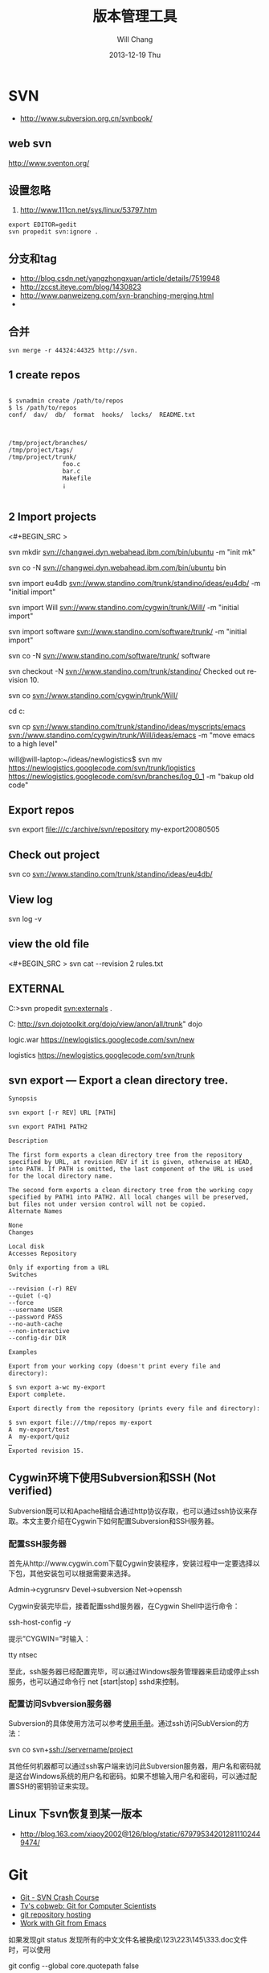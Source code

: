 #+TITLE:       版本管理工具
#+AUTHOR:      Will Chang
#+EMAIL:       changwei.cn@gmail.com
#+DATE:        2013-12-19 Thu
#+URI:         /wiki/html/vesionmanage
#+KEYWORDS:    svn,cvs,git,hg
#+TAGS:        :svn:cvs:git:hg:
#+LANGUAGE:    en
#+OPTIONS:     H:3 num:nil toc:nil \n:nil ::t |:t ^:nil -:nil f:t *:t <:t
#+DESCRIPTION:  Version control



* SVN

 - http://www.subversion.org.cn/svnbook/

** web svn

http://www.sventon.org/


** 设置忽略

  1. http://www.111cn.net/sys/linux/53797.htm

#+BEGIN_SRC
 export EDITOR=gedit
 svn propedit svn:ignore .
#+END_SRC

** 分支和tag

   - http://blog.csdn.net/yangzhongxuan/article/details/7519948
   - http://zccst.iteye.com/blog/1430823
   - http://www.panweizeng.com/svn-branching-merging.html
   -
** 合并

#+BEGIN_SRC
svn merge -r 44324:44325 http://svn.
#+END_SRC

** 1 create repos


#+BEGIN_SRC

$ svnadmin create /path/to/repos
$ ls /path/to/repos
conf/  dav/  db/  format  hooks/  locks/  README.txt



/tmp/project/branches/
/tmp/project/tags/
/tmp/project/trunk/
               foo.c
               bar.c
               Makefile
               ¡­

#+END_SRC

** 2 Import projects


<#+BEGIN_SRC >

svn mkdir svn://changwei.dyn.webahead.ibm.com/bin/ubuntu  -m "init mk"

svn co -N  svn://changwei.dyn.webahead.ibm.com/bin/ubuntu  bin

svn import eu4db  svn://www.standino.com/trunk/standino/ideas/eu4db/ -m "initial import"

svn import Will  svn://www.standino.com/cygwin/trunk/Will/ -m "initial import"

svn import software svn://www.standino.com/software/trunk/ -m "initial import"

svn co -N svn://www.standino.com/software/trunk/ software

svn checkout -N svn://www.standino.com/trunk/standino/
Checked out revision 10.

svn co svn://www.standino.com/cygwin/trunk/Will/

cd c:\standino


svn cp svn://www.standino.com/trunk/standino/ideas/myscripts/emacs
svn://www.standino.com/cygwin/trunk/Will/ideas/emacs -m "move emacs to
a high level"

will@will-laptop:~/ideas/newlogistics$ svn mv https://newlogistics.googlecode.com/svn/trunk/logistics  https://newlogistics.googlecode.com/svn/branches/log_0_1 -m "bakup old code"


#+END_SRC

** Export repos

svn export file:///c:/archive/svn/repository my-export20080505

** Check out project

svn co svn://www.standino.com/trunk/standino/ideas/eu4db/

** View log
svn log -v

** view the old file

<#+BEGIN_SRC >
svn cat --revision 2 rules.txt
#+END_SRC

** EXTERNAL

C:\standino\ideas>svn propedit svn:externals .

C:\standino\ideas\logistics\web\src
http://svn.dojotoolkit.org/dojo/view/anon/all/trunk" dojo

logic.war https://newlogistics.googlecode.com/svn/new

logistics  https://newlogistics.googlecode.com/svn/trunk

** svn export — Export a clean directory tree.

#+BEGIN_SRC
Synopsis

svn export [-r REV] URL [PATH]

svn export PATH1 PATH2

Description

The first form exports a clean directory tree from the repository specified by URL, at revision REV if it is given, otherwise at HEAD, into PATH. If PATH is omitted, the last component of the URL is used for the local directory name.

The second form exports a clean directory tree from the working copy specified by PATH1 into PATH2. All local changes will be preserved, but files not under version control will not be copied.
Alternate Names

None
Changes

Local disk
Accesses Repository

Only if exporting from a URL
Switches

--revision (-r) REV
--quiet (-q)
--force
--username USER
--password PASS
--no-auth-cache
--non-interactive
--config-dir DIR

Examples

Export from your working copy (doesn't print every file and directory):

$ svn export a-wc my-export
Export complete.

Export directly from the repository (prints every file and directory):

$ svn export file:///tmp/repos my-export
A  my-export/test
A  my-export/quiz
…
Exported revision 15.
#+END_SRC


** Cygwin环境下使用Subversion和SSH (Not verified)

Subversion既可以和Apache相结合通过http协议存取，也可以通过ssh协议来存取。本文主要介绍在Cygwin下如何配置Subversion和SSH服务器。

*** 配置SSH服务器

首先从http://www.cygwin.com下载Cygwin安装程序，安装过程中一定要选择以下包，其他安装包可以根据需要来选择。

Admin->cygrunsrv
Devel->subversion
Net->openssh

Cygwin安装完毕后，接着配置sshd服务器，在Cygwin Shell中运行命令：

ssh-host-config -y

提示”CYGWIN=”时输入：

tty ntsec

至此，ssh服务器已经配置完毕，可以通过Windows服务管理器来启动或停止ssh服务，也可以通过命令行 net [start|stop] sshd来控制。

*** 配置访问Svbversion服务器

Subversion的具体使用方法可以参考[[http://www.subversion.org.cn/svnbook/][使用手册]]。通过ssh访问SubVersion的方法：

svn co svn+ssh://servername/project

其他任何机器都可以通过ssh客户端来访问此Subversion服务器，用户名和密码就是这台Windows系统的用户名和密码。如果不想输入用户名和密码，可以通过配置SSH的密钥验证来实现。

** Linux 下svn恢复到某一版本

  - http://blog.163.com/xiaoy2002@126/blog/static/679795342012811102449474/ 

* Git

 - [[http://git.or.cz/course/svn.html][Git - SVN Crash Course]]
 - [[http://eagain.net/articles/git-for-computer-scientists/][Tv's cobweb: Git for Computer Scientists]]
 - [[http://github.com/][git repository hosting]]
 - [[http://xtalk.msk.su/~ott/en/writings/emacs-vcs/EmacsGit.html][Work with Git from Emacs]]

如果发现git status 发现所有的中文文件名被换成\123\223\145\333.doc文件时，可以使用

 git config --global core.quotepath false

** DONE 子模块
   CLOSED: [2014-03-31 一 11:05]
   - State "DONE"       from "OKTODAY"    [2014-03-31 一 11:05]
   - State "OKTODAY"    from "STARTED"    [2014-03-31 一 11:05]
   :LOGBOOK:
   CLOCK: [2014-03-31 一 10:33]--[2014-03-31 一 11:05] =>  0:32
   :END:


 2. http://aoxuis.me/posts/2013/08/07/git-subtree/
 3. http://ruby-china.org/topics/13001
 1. http://git-scm.com/book/zh/Git-%E5%B7%A5%E5%85%B7-%E5%AD%90%E6%A8%A1%E5%9D%97

#+BEGIN_SRC

git clone https://github.com/standino/easy-portal.git

cd easy-portal/

git remote add -f jquery-ui-portlet https://github.com/standino/jquery-ui-portlet.git

git subtree add --prefix=src/main/webapp/resources/jquery-ui-portlet jquery-ui-portlet master --squash

#+END_SRC

** [[http://blog.csdn.net/ithomer/article/details/7529841][本文将对Git 命令，做一下全面而系统的简短总结，整理成简洁、明了的图表结构，方便查询]]

一、 Git 常用命令速查
git branch 查看本地所有分支
git status 查看当前状态
git commit 提交
git branch -a 查看所有的分支
git branch -r 查看远程所有分支
git commit -am "init" 提交并且加注释
git remote add origin git@192.168.1.119:ndshow
git push origin master 将文件给推到服务器上
git remote show origin 显示远程库origin里的资源
git push origin master:develop
git push origin master:hb-dev 将本地库与服务器上的库进行关联
git checkout --track origin/dev 切换到远程dev分支
git branch -D master develop 删除本地库develop
git checkout -b dev 建立一个新的本地分支dev
git merge origin/dev 将分支dev与当前分支进行合并
git checkout dev 切换到本地dev分支
git remote show 查看远程库
git add .
git rm 文件名(包括路径) 从git中删除指定文件
git clone git://github.com/schacon/grit.git 从服务器上将代码给拉下来
git config --list 看所有用户
git ls-files 看已经被提交的
git rm [file name] 删除一个文件
git commit -a 提交当前repos的所有的改变
git add [file name] 添加一个文件到git index
git commit -v 当你用－v参数的时候可以看commit的差异
git commit -m "This is the message describing the commit" 添加commit信息
git commit -a -a是代表add，把所有的change加到git index里然后再commit
git commit -a -v 一般提交命令
git log 看你commit的日志
git diff 查看尚未暂存的更新
git rm a.a 移除文件(从暂存区和工作区中删除)
git rm --cached a.a 移除文件(只从暂存区中删除)
git commit -m "remove" 移除文件(从Git中删除)
git rm -f a.a 强行移除修改后文件(从暂存区和工作区中删除)
git diff --cached 或 $ git diff --staged 查看尚未提交的更新
git stash push 将文件给push到一个临时空间中
git stash pop 将文件从临时空间pop下来
---------------------------------------------------------
git remote add origin git@github.com:username/Hello-World.git
git push origin master 将本地项目给提交到服务器中
-----------------------------------------------------------
git pull 本地与服务器端同步
-----------------------------------------------------------------
git push (远程仓库名) (分支名) 将本地分支推送到服务器上去。
git push origin serverfix:awesomebranch
------------------------------------------------------------------
git fetch 相当于是从远程获取最新版本到本地，不会自动merge
git commit -a -m "log_message" (-a是提交所有改动，-m是加入log信息) 本地修改同步至服务器端 ：
git branch branch_0.1 master 从主分支master创建branch_0.1分支
git branch -m branch_0.1 branch_1.0 将branch_0.1重命名为branch_1.0
git checkout branch_1.0/master 切换到branch_1.0/master分支
du -hs

git branch 删除远程branch
git push origin :branch_remote_name
git branch -r -d branch_remote_name

-----------------------------------------------------------
初始化版本库，并提交到远程服务器端
mkdir WebApp
cd WebApp
git init                                本地初始化
touch README
git add README          添加文件
git commit -m 'first commit'
git remote add origin git@github.com:daixu/WebApp.git   增加一个远程服务器端
上面的命令会增加URL地址为'git@github.com:daixu/WebApp.git'，名称为origin的远程服务器库，以后提交代码的时候只需要使用 origin别名即可


二、 Git 命令速查表

1、常用的Git命令
| 命令                   | 简要说明                                 |
| git add                | 添加至暂存区                             |
| git add–interactive    | 交互式添加                               |
| git apply              | 应用补丁                                 |
| git am                 | 应用邮件格式补丁                         |
| git annotate           | 同义词，等同于 git blame                 |
| git archive            | 文件归档打包                             |
| git bisect             | 二分查找                                 |
| git blame              | 文件逐行追溯                             |
| git branch             | 分支管理                                 |
| git cat-file           | 版本库对象研究工具                       |
| git checkout           | 检出到工作区、切换或创建分支             |
| git cherry-pick        | 提交拣选                                 |
| git citool             | 图形化提交，相当于 git gui 命令          |
| git clean              | 清除工作区未跟踪文件                     |
| git clone              | 克隆版本库                               |
| git commit             | 提交                                     |
| git config             | 查询和修改配置                           |
| git describe           | 通过里程碑直观地显示提交ID               |
| git diff               | 差异比较                                 |
| git difftool           | 调用图形化差异比较工具                   |
| git fetch              | 获取远程版本库的提交                     |
| git format-patch       | 创建邮件格式的补丁文件。参见 git am 命令 |
| git grep               | 文件内容搜索定位工具                     |
| git gui                | 基于Tcl/Tk的图形化工具，侧重提交等操作   |
| git help               | 帮助                                     |
| git init               | 版本库初始化                             |
| git init-db*           | 同义词，等同于 git init                  |
| git log                | 显示提交日志                             |
| git merge              | 分支合并                                 |
| git mergetool          | 图形化冲突解决                           |
| git mv                 | 重命名                                   |
| git pull               | 拉回远程版本库的提交                     |
| git push               | 推送至远程版本库                         |
| git rebase             | 分支变基                                 |
| git rebase–interactive | 交互式分支变基                           |
| git reflog             | 分支等引用变更记录管理                   |
| git remote             | 远程版本库管理                           |
| git repo-config*       | 同义词，等同于 git config                |
| git reset              | 重置改变分支“游标”指向                 |
| git rev-parse          | 将各种引用表示法转换为哈希值等           |
| git revert             | 反转提交                                 |
| git rm                 | 删除文件                                 |
| git show               | 显示各种类型的对象                       |
| git stage*             | 同义词，等同于 git add                   |
| git stash              | 保存和恢复进度                           |
| git status             | 显示工作区文件状态                       |
| git tag                | 里程碑管理                               |

2、对象库操作相关命令
| 命令             | 简要说明                             |
| git commit-tree  | 从树对象创建提交                     |
| git hash-object  | 从标准输入或文件计算哈希值或创建对象 |
| git ls-files     | 显示工作区和暂存区文件               |
| git ls-tree      | 显示树对象包含的文件                 |
| git mktag        | 读取标准输入创建一个里程碑对象       |
| git mktree       | 读取标准输入创建一个树对象           |
| git read-tree    | 读取树对象到暂存区                   |
| git update-index | 工作区内容注册到暂存区及暂存区管理   |
| git unpack-file  | 创建临时文件包含指定 blob 的内容     |
| git write-tree   | 从暂存区创建一个树对象               |

3、引用操作相关命令
| 命令                 | 简要说明                       |
| git check-ref-format | 检查引用名称是否符合规范       |
| git for-each-ref     | 引用迭代器，用于shell编程      |
| git ls-remote        | 显示远程版本库的引用           |
| git name-rev         | 将提交ID显示为友好名称         |
| git peek-remote*     | 过时命令，请使用 git ls-remote |
| git rev-list         | 显示版本范围                   |
| git show-branch      | 显示分支列表及拓扑关系         |
| git show-ref         | 显示本地引用                   |
| git symbolic-ref     | 显示或者设置符号引用           |
| git update-ref       | 更新引用的指向                 |
| git verify-tag       | 校验 GPG 签名的Tag             |

4、版本库管理相关命令
| 命令               | 简要说明                               |
| git count-objects  | 显示松散对象的数量和磁盘占用           |
| git filter-branch  | 版本库重构                             |
| git fsck           | 对象库完整性检查                       |
| git fsck-objects*  | 同义词，等同于 git fsck                |
| git gc             | 版本库存储优化                         |
| git index-pack     | 从打包文件创建对应的索引文件           |
| git lost-found*    | 过时，请使用 git fsck –lost-found 命令 |
| git pack-objects   | 从标准输入读入对象ID，打包到文件       |
| git pack-redundant | 查找多余的 pack 文件                   |
| git pack-refs      | 将引用打包到 .git/packed-refs 文件中   |
| git prune          | 从对象库删除过期对象                   |
| git prune-packed   | 将已经打包的松散对象删除               |
| git relink         | 为本地版本库中相同的对象建立硬连接     |
| git repack         | 将版本库未打包的松散对象打包           |
| git show-index     | 读取包的索引文件，显示打包文件中的内容 |
| git unpack-objects | 从打包文件释放文件                     |
| git verify-pack    | 校验对象库打包文件                     |
|                    |                                        |

5、数据传输相关命令
| 命令               | 简要说明                                                                            |
| git fetch-pack     | 执行 git fetch 或 git pull 命令时在本地执行此命令，用于从其他版本库获取缺失的对象   |
| git receive-pack   | 执行 git push 命令时在远程执行的命令，用于接受推送的数据                            |
| git send-pack      | 执行 git push 命令时在本地执行的命令，用于向其他版本库推送数据                      |
| git upload-archive | 执行 git archive –remote 命令基于远程版本库创建归档时，远程版本库执行此命令传送归档 |
| git upload-pack    | 执行 git fetch 或 git pull 命令时在远程执行此命令，将对象打包、上传                 |

6、邮件相关命令
| 命令               | 简要说明                                                                            |
| git imap-send      | 将补丁通过 IMAP 发送                                                                |
| git mailinfo       | 从邮件导出提交说明和补丁                                                            |
| git mailsplit      | 将 mbox 或 Maildir 格式邮箱中邮件逐一提取为文件                                     |
| git request-pull   | 创建包含提交间差异和执行PULL操作地址的信息                                          |
| git send-email     | 发送邮件                                                                            |

7、协议相关命令
| 命令                   | 简要说明                                    |
| git daemon             | 实现Git协议                                 |
| git http-backend       | 实现HTTP协议的CGI程序，支持智能HTTP协议     |
| git instaweb           | 即时启动浏览器通过 gitweb 浏览当前版本库    |
| git shell              | 受限制的shell，提供仅执行Git命令的SSH访问   |
| git update-server-info | 更新哑协议需要的辅助文件                    |
| git http-fetch         | 通过HTTP协议获取版本库                      |
| git http-push          | 通过HTTP/DAV协议推送                        |
| git remote-ext         | 由Git命令调用，通过外部命令提供扩展协议支持 |
| git remote-fd          | 由Git命令调用，使用文件描述符作为协议接口   |
| git remote-ftp         | 由Git命令调用，提供对FTP协议的支持          |
| git remote-ftps        | 由Git命令调用，提供对FTPS协议的支持         |
| git remote-http        | 由Git命令调用，提供对HTTP协议的支持         |
| git remote-https       | 由Git命令调用，提供对HTTPS协议的支持        |
| git remote-testgit     | 协议扩展示例脚本                            |

8、版本库转换和交互相关命令
| 命令                | 简要说明                                     |
| git archimport      | 导入Arch版本库到Git                          |
| git bundle          | 提交打包和解包，以便在不同版本库间传递       |
| git cvsexportcommit | 将Git的一个提交作为一个CVS检出               |
| git cvsimport       | 导入CVS版本库到Git。或者使用 cvs2git         |
| git cvsserver       | Git的CVS协议模拟器，可供CVS命令访问Git版本库 |
| git fast-export     | 将提交导出为 git-fast-import 格式            |
| git fast-import     | 其他版本库迁移至Git的通用工具                |
| git svn             | Git 作为前端操作 Subversion                  |

9、合并相关的辅助命令
| 命令                | 简要说明                                                      |
| git merge-base      | 供其他脚本调用，找到两个或多个提交最近的共同祖先              |
| git merge-file      | 针对文件的两个不同版本执行三向文件合并                        |
| git merge-index     | 对index中的冲突文件调用指定的冲突解决工具                     |
| git merge-octopus   | 合并两个以上分支。参见 git merge 的octopus合并策略            |
| git merge-one-file  | 由 git merge-index 调用的标准辅助程序                         |
| git merge-ours      | 合并使用本地版本，抛弃他人版本。参见 git merge 的ours合并策略 |
| git merge-recursive | 针对两个分支的三向合并。参见 git merge 的recursive合并策略    |
| git merge-resolve   | 针对两个分支的三向合并。参见 git merge 的resolve合并策略      |
| git merge-subtree   | 子树合并。参见 git merge 的 subtree 合并策略                  |
| git merge-tree      | 显式三向合并结果，不改变暂存区                                |
| git fmt-merge-msg   | 供执行合并操作的脚本调用，用于创建一个合并提交说明            |
| git rerere          | 重用所记录的冲突解决方案                                      |

10、 杂项
| 命令                  | 简要说明                                            |
| git bisect–helper     | 由 git bisect 命令调用，确认二分查找进度            |
| git check-attr        | 显示某个文件是否设置了某个属性                      |
| git checkout-index    | 从暂存区拷贝文件至工作区                            |
| git cherry            | 查找没有合并到上游的提交                            |
| git diff-files        | 比较暂存区和工作区，相当于 git diff –raw            |
| git diff-index        | 比较暂存区和版本库，相当于 git diff –cached –raw    |
| git diff-tree         | 比较两个树对象，相当于 git diff –raw A B            |
| git difftool–helper   | 由 git difftool 命令调用，默认要使用的差异比较工具  |
| git get-tar-commit-id | 从 git archive 创建的 tar 包中提取提交ID            |
| git gui–askpass       | 命令 git gui 的获取用户口令输入界面                 |
| git notes             | 提交评论管理                                        |
| git patch-id          | 补丁过滤行号和空白字符后生成补丁唯一ID              |
| git quiltimport       | 将Quilt补丁列表应用到当前分支                       |
| git replace           | 提交替换                                            |
| git shortlog          | 对 git log 的汇总输出，适合于产品发布说明           |
| git stripspace        | 删除空行，供其他脚本调用                            |
| git submodule         | 子模组管理                                          |
| git tar-tree          | 过时命令，请使用 git archive                        |
| git var               | 显示 Git 环境变量                                   |
| git web–browse        | 启动浏览器以查看目录或文件                          |
| git whatchanged       | 显示提交历史及每次提交的改动                        |
| git-mergetool–lib     | 包含于其他脚本中，提供合并/差异比较工具的选择和执行 |
| git-parse-remote      | 包含于其他脚本中，提供操作远程版本库的函数          |
| git-sh-setup          | 包含于其他脚本中，提供 shell 编程的函数库           |




** github 不需要用户名密码push

 - https://help.github.com/articles/generating-ssh-keys
 - https://help.github.com/articles/using-ssh-over-the-https-port

编辑SSH config文件，将连接端口改成443:
#+BEGIN_SRC 
$ gedit ~/.ssh/config
#+END_SRC

添加如下代码：
#+BEGIN_SRC 

Host github.com
User standino
Port 443
Hostname ssh.github.com

#+END_SRC

再试一下命令：
#+BEGIN_SRC 
chmod 700 config
git config --global url."https://".insteadOf git://
$ ssh -T git@github.com
#+END_SRC





** 如何使用 github
  - [[https://help.github.com/articles/fork-a-repo][Fork A Repo
]]

#+BEGIN_SRC sh

# Changes the active directory in the prompt to the newly cloned  directory

cd .emacs.d/

# Assigns the original repository to a remote called "upstream"

git remote add upstream https://github.com/purcell/emacs.d.git

# Pulls in changes not present in your local repository, without modifying your files

git fetch upstream

# Fetches any new changes from the original repository

git fetch upstream

# Merges any changes fetched into your working files

git merge upstream/master





#+END_SRC

** git submodule


git push --recurse-submodules=on-demand

git pull --recurse-submodules origin master

git submodule foreach git pull


The 'foreach' command can execute any arbitrary shell script. Two options to pull the very latest might be,

git submodule foreach git pull origin master
and,

git submodule foreach /path/to/some/cool/script.sh
That will iterate through all initialized submodules and run the given commands.

** git subtree 


  1. http://ruleant.blogspot.com/2013/06/git-subtree-module-with-gittrees-config.html
  2. http://stackoverflow.com/questions/3202674/procedure-for-cloning-git-repos-that-use-subtree

#+BEGIN_SRC 

$git subtree add --prefix=other_project \
     git://github.com/your_tree/your_project.git master
$git subtree push --prefix=other_project
$git subtree pull --prefix=other_project


he way that I have in the past re-created that relationship was by doing a subtree merge.

git pull -s subtree <lib> master
even if there is nothing to merge in/pull it should simply return without doing anything. Feel free to add --squash to the above pull so that you don't pull in any remote history.
#+END_SRC


** git 常用操作

  1. [[http://blog.csdn.net/jackystudio/article/details/12271839][【Git入门之六】远程仓库]]

* hg

[[http://hgbook.red-bean.com/][Mercurial: The Definitive Guide by Bryan O'Sullivan]]

http://wiki.alliedmods.net/Mercurial_Tutorial

 [[http://hgbook.red-bean.com/read/a-tour-of-mercurial-merging-work.html][Mercurial: The Definitive Guide]]

** [[http://www.javaforge.com/project/HGE][MercurialEclipse]]

MercurialEclipse is a plugin providing support for the highly popular Mercurial distributed version control system within the Eclipse IDE.

MercurialEclipse supports:

    * cloning repositories and importing them as Eclipse projects
    * push, pull and convenient syncronization
    * working with branches (branch, merge and rebase)
    * tags
    * undo (backout, rollback and strip)
    * diffs
    * histories
    * patches
    * Mercurial extensions (mqueue, transplant and such)


*** Big file！

 http://mercurial.selenic.com/wiki/html/BigfilesExtension

 http://mercurial.selenic.com/wiki/html/HandlingLargeFiles

Usage

  1. 'hg add', ignoring the size warning.
  2. hg bstat
  3. hg bupdate

<#+BEGIN_SRC >
    * The extension overrides 'hg update', so that it can compare contents of '.bigfiles' before and after the update to remove and fetch appropriate big files.
    * The directory storing versions of big files can be synced with the remote one (the extension doesn't do this, but tells the list of the necessary files). The versions corresponding to old changesets can be removed to save space.
    * To add a new big file, use normal 'hg add', ignoring the size warning.
    * To remove a tracked big file, just delete it.
    * 'hg bstatus' - to examine state of big files in working directory.
    * 'hg brefresh' - to refresh '.bigfiles' and versions directory with added,
          o removed and modified big files.
    * 'hg bupdate' - to fetch files from versions directory as recorded in
          o '.bigfiles', and get a list of necessary files missing in the version directory.
#+END_SRC
Configuration

Configure your .hgrc to enable the extension by adding following lines:
<#+BEGIN_SRC >
[extensions]
bigfiles = path/to/bigfiles.py

[bigfiles]
repo = path/to/versions/dir
#+END_SRC

*** How to manage my files with hg


home  with branch cygwin and ubuntu

 ---ideas with branch idea

I think I need  project --- ideas.

The project "will" is related with os: ubuntu, cygwin and windows. I can pull the will in cygwin from desktop to laptop. So I can
backup will project.

The project "ideas" on laptop should be same with the one on desktop.

I can write a shell script to start the will project on port 8000 and ideas project on 8002, then I pull all them to desktop to
backup the data.

*** Branch and tags


   hg clone myproject myproject-merge

   hg branches

   hg branch foo





   
** [[http://pypi.python.org/pypi/hgsvn][hgsvn]]

<#+BEGIN_SRC >
$ mkdir nose && cd nose
  # Make SVN checkout, initialize hg repository with first SVN revision
$ hgimportsvn http://python-nose.googlecode.com/svn/trunk
hgimportsvn svn://changwei.dyn.webahead.ibm.com
$ cd trunk
  # Pull all history from SVN, creating a new hg changeset for each SVN rev
$ hgpullsvn

#+END_SRC


** 2个命令创建一个Mercuria仓库，
> hg init
> hg serve，
通过这两个命令你就可以拥有一个通过HTTP协议访问的mercurial仓库， 你可以方便的通过客户端通过命令访问，或者你可以轻松的使用浏览器来浏览当前的代码。

** 方便的分布式功能
上一次在印度我想在一台新电脑上安装源代码，无奈网络速度太慢，于是乎，我找到一个存有源码的机器，hg serve，这样我得到了一个本地服务器，通过它，我在1分钟内拿到了代码，然后将hgrc(一个mercurial的配置文件)的URL指向在中国的服务器，继续更新后面的几个patch。 将一个1个小时的操作变成2分钟的操作。

如果你急需要某个patch, 但是你的同事还没来得及提交到服务器上去，没关系，你大可以将自己的workingcopy指向同事的电脑， 运行hg pull就可以从他那里及时的拿到最新的代码。

没有branch的痛苦, 没有branch是因为每个人都是一个branch -_-!!!

** 便捷的本地提交
使用Mercurial，你可以在没有网络的情况下通过
> hg ci
进行本地提交，再也无需因为没有网络时候患上“写代码没有SCM恐惧症”，你也可以通过这个命令在日常开发中即达到小步前进，又不用每10分钟非得跑一遍测试。

** 离线操作
不论是Mercurial的提交或者是diff，rollback，strip, merge都可以在没有网络的情况下进行，想像一下在中国开发，服务器在美国的痛苦：那缓慢爬行的小乌龟。

** 速度优势
Mercurial是增量存储，并且它会每隔一段时间进行对整个Repository打一个快照，这样当你去clone repository(相当于svn checkout)的时候，它可以找到最近的一个快照，并在它的基础上应用后续的patch。

** 基于patch的管理
Mercurial将你的提交作为一个patch管理， 你可以很容易拿到别人的patch，通过hg客户端或者linux上的 patch命令将别人最新的修正打在你的工作目录里面。

** 更多的便捷操作
你想将本地的某些提交取消? hg strip
你想将server上的某些changeset取消？hg backout
你想订制hg log的输出方式？定义自己的hg template。


这个工具在国内很少人使用，所以中文资料匮乏．只有官方的website上有一些少得可怜的中文资料了．不过总体上来说，hg还是比较好用的。

这里绍一下hg服务器的配置。关于hg在基本用法参见mercrial的官方网站。在做以下操作时，请到 http://www.selenic.com/mercurial/下载安装hg.

1.建立用户hgrepo

其它用户将用这个账户用hg服务器push代码。

useradd hgrepo -d /home/hgrepo # add user hgrepo
passwd hgrepo

2.建立hg代码仓库

如果代码仓库名称为project.hg,则可用如下命令。

cd /home/hgrepo
mkdir project.hg
cd project.hg
hg init # 初始化代码仓库
建立一个测试文件

echo "hello, mercurial" > sample.txt
hg add  # add
hg ci     # check in

3. 打开http

打开一个端口，让远程用户可以clone仓库中的代码.
在打开端口前请确定文件权限正确。

更改文件权限
chown hgrepo.hgrepo /home/hgrepo/project.hg -R
chmod og+rw /home/hgrepo/project.hg -R
打开端口

cd  /home/hgrepo/project.hg -R
hg serve -p 8002 &
可将上面两行加入/etc/rc.local这样就可以在开机的时候自动运行了。

4.使用hg

完成步骤3以后，我们就可以使用了。

clone到本地

例如你的服务器的名字为test.

hg clone http://test:8002
然后在本地目录就会出现一个project.hg的一个copy.

修改Client端的配置

更改.hg/hgrc，加上default-push和username
<#+BEGIN_SRC >
[paths]
default = http://test:8002
default-push = ssh://hgrepo@test//home/hgrepo/project.hg/
[ui]
username=shaohui.zheng

[paths]
default = http://9.123.157.55:8000
default-push = ssh://will@9.123.157.55//home/will/ideas/
[ui]
username=will

#+END_SRC
这样你就可用hg push 向服务器提交code了。这时服务器会问你passward,这个password就是用户hgrepo的password.

Good Luck.

** My setup

hg clone http://changweilaptop.dyn.webahead.ibm.com:8000/ ideas


hg clone http://9.186.119.53:8000/ ideas

** How to use Emacs to work with Mercurial

http://xtalk.msk.su/~ott/en/writings/emacs-vcs/EmacsMercurial.html


*** revert files

hg revert .amsn/ -r 385

首先，使用hg grep找到被删除的文件恢复。此命令的输出将显示该文件的最新版本是目前的，以及对已删除文件的路径。二，运行hg revert -r
<revision number> <path to deleted file>被删除的文件现在在你的工作拷贝，准备送回头部。


*** 4.2. How to declare trust

Users can add settings to their $HOME/.hgrc to tell Mercurial to trust other users. For instance, if Bob has decided he can trust Alice not to try to delete his files when he looks at her repository, he could add:

[trusted]
users = alice, carl, dan

Alternately, Bob can decide to trust a group of people (as specified in an operating system group)

[trusted]
groups = dev-team


** 比较两个 branch

  http://stackoverflow.com/questions/4731190/how-to-show-the-diff-specific-to-a-named-branch-in-mercurial


#+BEGIN_SRC
  109  hg branches
  110  hg branch
  111  hg branch '多维度设置采购计划控制参数'
  112  hg branch
  113  hg bookmark '多维度设置采购计划控制参数'
  114  hg bookmark '多维度设置采购计划控制参数init'
  115  hg branchdiff .
  116  hg st
  117  hg branchdiff .
  118  hg ci -m "测试branch之间的比较"
  119  hg branchdiff .
  120  hg update default
  121  hg branches
  126  hg merge  '多维度设置采购计划控制参数'
#+END_SRC

In your specific example I think you could get a list of of just d and e using:

hg log -r "branch('foo') - branch('default')"
where that - is defined as:

"x - y"
      Changesets in x but not in y.
Getting the diff from a to e could be done as:

hg diff -r "ancestor(default, foo)" -r foo


Another way to do this, useful also for branches that you have already merged to default is:

hg diff -r "max(ancestors(foo) and branch(default)):foo"
Though that can be a pit of a pain, so i'd recommend setting up an alias by adding something like:
#+BEGIN_SRC

[alias]
branchdiff = diff -r "max(ancestors('$1') and branch(default)):'$1'"
To your Mercurial.INI/hgrc which you can then use like this:

hg branchdiff <branch name>
or

hg branchdiff .

#+END_SRC


